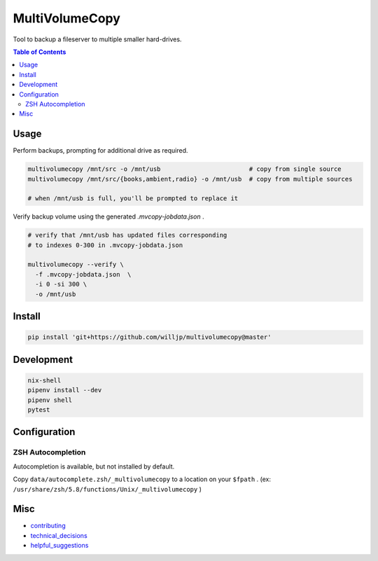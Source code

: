 MultiVolumeCopy
===============

Tool to backup a fileserver to multiple smaller hard-drives.


.. contents:: Table of Contents


Usage
-----

Perform backups, prompting for additional drive as required.

.. code-block:: bash

    multivolumecopy /mnt/src -o /mnt/usb                        # copy from single source
    multivolumecopy /mnt/src/{books,ambient,radio} -o /mnt/usb  # copy from multiple sources

    # when /mnt/usb is full, you'll be prompted to replace it


Verify backup volume using the generated `.mvcopy-jobdata.json` .

.. code-block:: bash

    # verify that /mnt/usb has updated files corresponding
    # to indexes 0-300 in .mvcopy-jobdata.json

    multivolumecopy --verify \
      -f .mvcopy-jobdata.json  \
      -i 0 -si 300 \
      -o /mnt/usb


Install
-------

.. code-block:: bash

    pip install 'git+https://github.com/willjp/multivolumecopy@master'


Development
-----------

.. code-block:: bash

    nix-shell
    pipenv install --dev
    pipenv shell
    pytest


Configuration
-------------

ZSH Autocompletion
...................

Autocompletion is available, but not installed by default.

Copy ``data/autocomplete.zsh/_multivolumecopy`` to a location on your ``$fpath`` .
(ex: ``/usr/share/zsh/5.8/functions/Unix/_multivolumecopy`` )


Misc
----

* contributing_
* technical_decisions_
* helpful_suggestions_

.. _contributing: ./docs/CONTRIBUTING.rst
.. _technical_decisions: ./docs/TECHNICAL_DECISIONS.rst
.. _helpful_suggestions: ./docs/HELPFUL_SUGGESTIONS.rst
